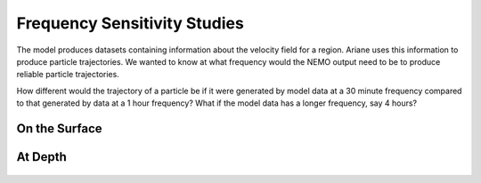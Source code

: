 .. _Frequency Sensitivity Studies:

***********************************************
Frequency Sensitivity Studies
***********************************************

The model produces datasets containing information about the velocity field for a region. Ariane uses this information to produce particle trajectories. We wanted to know at what frequency would the NEMO output need to be to produce reliable particle trajectories.

How different would the trajectory of a particle be if it were generated by model data at a 30 minute frequency compared to that generated by data at a 1 hour frequency? What if the model data has a longer frequency, say 4 hours?




On the Surface
===================
.. figure:: images/Sensitivity2D.png

At Depth
===================
.. figure:: images/Sensitivity3D.png
